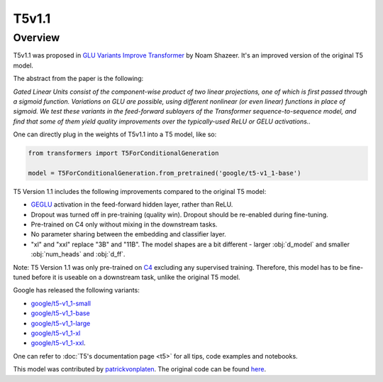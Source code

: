 .. 
    Copyright 2021 The HuggingFace Team. All rights reserved.

    Licensed under the Apache License, Version 2.0 (the "License"); you may not use this file except in compliance with
    the License. You may obtain a copy of the License at

        http://www.apache.org/licenses/LICENSE-2.0

    Unless required by applicable law or agreed to in writing, software distributed under the License is distributed on
    an "AS IS" BASIS, WITHOUT WARRANTIES OR CONDITIONS OF ANY KIND, either express or implied. See the License for the
    specific language governing permissions and limitations under the License.

T5v1.1
-----------------------------------------------------------------------------------------------------------------------

Overview
~~~~~~~~~~~~~~~~~~~~~~~~~~~~~~~~~~~~~~~~~~~~~~~~~~~~~~~~~~~~~~~~~~~~~~~~~~~~~~~~~~~~~~~~~~~~~~~~~~~~~~~~~~~~~~~~~~~~~~~

T5v1.1 was proposed in `GLU Variants Improve Transformer <https://arxiv.org/abs/2104.08836>`__ by Noam Shazeer. It's an
improved version of the original T5 model.

The abstract from the paper is the following:

*Gated Linear Units consist of the component-wise product of two linear projections, one of which is first passed
through a sigmoid function. Variations on GLU are possible, using different nonlinear (or even linear) functions in
place of sigmoid. We test these variants in the feed-forward sublayers of the Transformer sequence-to-sequence model,
and find that some of them yield quality improvements over the typically-used ReLU or GELU activations..*

One can directly plug in the weights of T5v1.1 into a T5 model, like so:

.. code-block::

    from transformers import T5ForConditionalGeneration

    model = T5ForConditionalGeneration.from_pretrained('google/t5-v1_1-base') 

T5 Version 1.1 includes the following improvements compared to the original T5 model:

- `GEGLU <https://arxiv.org/abs/1612.08083>`__ activation in the feed-forward hidden layer, rather than ReLU.

- Dropout was turned off in pre-training (quality win). Dropout should be re-enabled during fine-tuning.

- Pre-trained on C4 only without mixing in the downstream tasks.

- No parameter sharing between the embedding and classifier layer.

- "xl" and "xxl" replace "3B" and "11B". The model shapes are a bit different - larger :obj:`d_model` and smaller
  :obj:`num_heads` and :obj:`d_ff`.

Note: T5 Version 1.1 was only pre-trained on `C4 <https://huggingface.co/datasets/c4>`__ excluding any supervised
training. Therefore, this model has to be fine-tuned before it is useable on a downstream task, unlike the original T5
model.

Google has released the following variants:

- `google/t5-v1_1-small <https://huggingface.co/google/t5-v1_1-small>`__

- `google/t5-v1_1-base <https://huggingface.co/google/t5-v1_1-base>`__

- `google/t5-v1_1-large <https://huggingface.co/google/t5-v1_1-large>`__

- `google/t5-v1_1-xl <https://huggingface.co/google/t5-v1_1-xl>`__

- `google/t5-v1_1-xxl <https://huggingface.co/google/t5-v1_1-xxl>`__.

One can refer to :doc:`T5's documentation page <t5>` for all tips, code examples and notebooks.

This model was contributed by `patrickvonplaten <https://huggingface.co/patrickvonplaten>`__. The original code can be
found `here
<https://github.com/google-research/text-to-text-transfer-transformer/blob/main/released_checkpoints.md#t511>`__.
